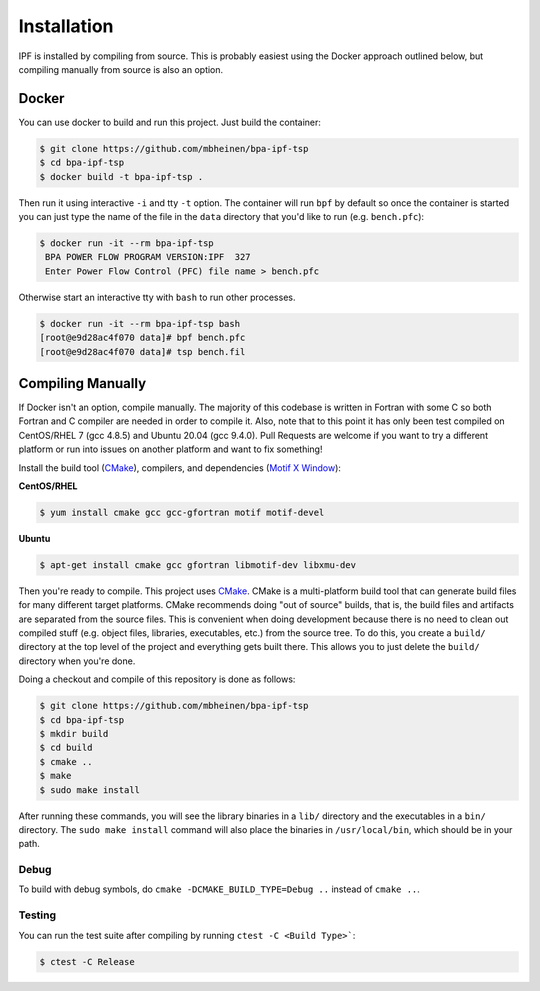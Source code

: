 ************
Installation
************
IPF is installed by compiling from source. This is probably easiest using the 
Docker approach outlined below, but compiling manually from source is also an 
option.

Docker
======
You can use docker to build and run this project. Just build the container:

.. code::

    $ git clone https://github.com/mbheinen/bpa-ipf-tsp
    $ cd bpa-ipf-tsp
    $ docker build -t bpa-ipf-tsp .

Then run it using interactive ``-i`` and tty ``-t`` option. The container will 
run ``bpf`` by default so once the container is started you can just type the 
name of the file in the ``data`` directory that you'd like to run
(e.g. ``bench.pfc``):

.. code::

    $ docker run -it --rm bpa-ipf-tsp
     BPA POWER FLOW PROGRAM VERSION:IPF  327
     Enter Power Flow Control (PFC) file name > bench.pfc

Otherwise start an interactive tty with ``bash`` to run other processes.

.. code::

    $ docker run -it --rm bpa-ipf-tsp bash
    [root@e9d28ac4f070 data]# bpf bench.pfc
    [root@e9d28ac4f070 data]# tsp bench.fil

Compiling Manually
==================
If Docker isn't an option, compile manually. The majority of this codebase is written in
Fortran with some C so both Fortran and C compiler are needed in order to compile it. 
Also, note that to this point it has only been test compiled on CentOS/RHEL 7 (gcc 4.8.5) 
and Ubuntu 20.04 (gcc 9.4.0). Pull Requests are welcome if you want to try a different
platform or run into issues on another platform and want to fix something!

Install the build tool (`CMake`_), compilers, and dependencies (`Motif X Window`_):

**CentOS/RHEL**

.. code::

    $ yum install cmake gcc gcc-gfortran motif motif-devel

**Ubuntu**

.. code::

    $ apt-get install cmake gcc gfortran libmotif-dev libxmu-dev

Then you're ready to compile. This project uses `CMake`_. CMake is a multi-platform build tool that 
can generate build files for many different target platforms. CMake recommends doing "out of 
source" builds, that is, the build files and artifacts are separated from the source files. This is 
convenient when doing development because there is no need to clean out compiled stuff (e.g. object
files, libraries, executables, etc.) from the source tree. To do this, you create a ``build/`` 
directory at the top level of the project and everything gets built there. This allows you to just 
delete the ``build/`` directory when you're done. 

Doing a checkout and compile of this repository is done as follows:

.. code::

    $ git clone https://github.com/mbheinen/bpa-ipf-tsp
    $ cd bpa-ipf-tsp
    $ mkdir build
    $ cd build
    $ cmake ..
    $ make
    $ sudo make install
    
After running these commands, you will see the library binaries in a ``lib/`` directory and 
the executables in a ``bin/`` directory. The ``sudo make install`` command will also place 
the binaries in ``/usr/local/bin``, which should be in your path.

Debug
-----
To build with debug symbols, do ``cmake -DCMAKE_BUILD_TYPE=Debug ..`` instead of ``cmake ..``.

Testing
-------
You can run the test suite after compiling by running ``ctest -C <Build Type>```:

.. code::

    $ ctest -C Release

.. _CMake: http://www.cmake.org
.. _Motif X Window: https://motif.ics.com/motif